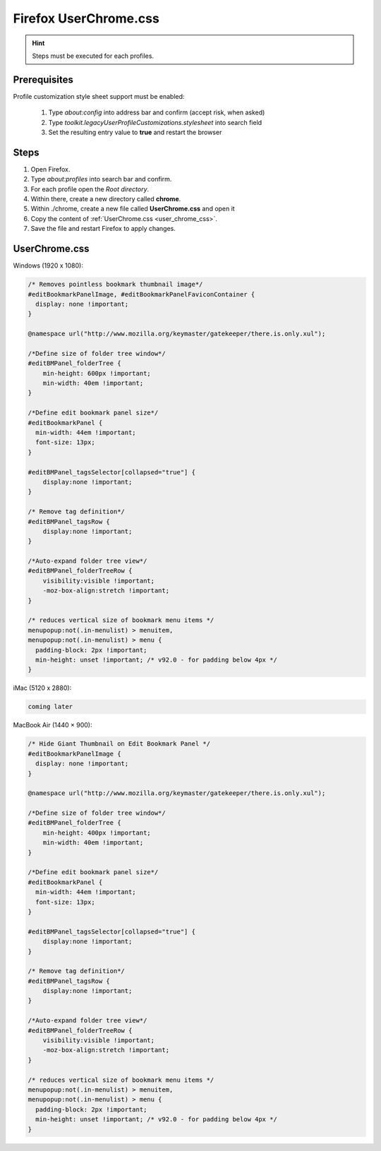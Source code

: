 Firefox UserChrome.css
----------------------
.. hint::

    Steps must be executed for each profiles.

Prerequisites
`````````````
Profile customization style sheet support must be enabled:

    #. Type `about:config` into address bar and confirm (accept risk, when asked)
    #. Type `toolkit.legacyUserProfileCustomizations.stylesheet` into search field
    #. Set the resulting entry value to **true** and restart the browser

Steps
`````
#. Open Firefox.
#. Type `about:profiles` into search bar and confirm.
#. For each profile open the *Root directory*.
#. Within there, create a new directory called **chrome**.
#. Within ./chrome, create a new file called **UserChrome.css** and open it
#. Copy the content of :ref:`UserChrome.css <user_chrome_css>`.
#. Save the file and restart Firefox to apply changes.

.. _user_chrome_css:
UserChrome.css
``````````````
Windows (1920 x 1080):

.. code-block:: css

    /* Removes pointless bookmark thumbnail image*/
    #editBookmarkPanelImage, #editBookmarkPanelFaviconContainer {
      display: none !important;
    }

    @namespace url("http://www.mozilla.org/keymaster/gatekeeper/there.is.only.xul");

    /*Define size of folder tree window*/
    #editBMPanel_folderTree {
        min-height: 600px !important;
        min-width: 40em !important;
    }

    /*Define edit bookmark panel size*/
    #editBookmarkPanel {
      min-width: 44em !important;
      font-size: 13px;
    }

    #editBMPanel_tagsSelector[collapsed="true"] {
        display:none !important;
    }

    /* Remove tag definition*/
    #editBMPanel_tagsRow {
        display:none !important;
    }

    /*Auto-expand folder tree view*/
    #editBMPanel_folderTreeRow {
        visibility:visible !important;
        -moz-box-align:stretch !important;
    }

    /* reduces vertical size of bookmark menu items */
    menupopup:not(.in-menulist) > menuitem,
    menupopup:not(.in-menulist) > menu {
      padding-block: 2px !important;
      min-height: unset !important; /* v92.0 - for padding below 4px */
    }


iMac (5120 x 2880):

.. code-block:: css

    coming later


MacBook Air (1440 × 900):

.. code-block:: css

    /* Hide Giant Thumbnail on Edit Bookmark Panel */
    #editBookmarkPanelImage {
      display: none !important;
    }

    @namespace url("http://www.mozilla.org/keymaster/gatekeeper/there.is.only.xul");

    /*Define size of folder tree window*/
    #editBMPanel_folderTree {
        min-height: 400px !important;
        min-width: 40em !important;
    }

    /*Define edit bookmark panel size*/
    #editBookmarkPanel {
      min-width: 44em !important;
      font-size: 13px;
    }

    #editBMPanel_tagsSelector[collapsed="true"] {
        display:none !important;
    }

    /* Remove tag definition*/
    #editBMPanel_tagsRow {
        display:none !important;
    }

    /*Auto-expand folder tree view*/
    #editBMPanel_folderTreeRow {
        visibility:visible !important;
        -moz-box-align:stretch !important;
    }

    /* reduces vertical size of bookmark menu items */
    menupopup:not(.in-menulist) > menuitem,
    menupopup:not(.in-menulist) > menu {
      padding-block: 2px !important;
      min-height: unset !important; /* v92.0 - for padding below 4px */
    }
